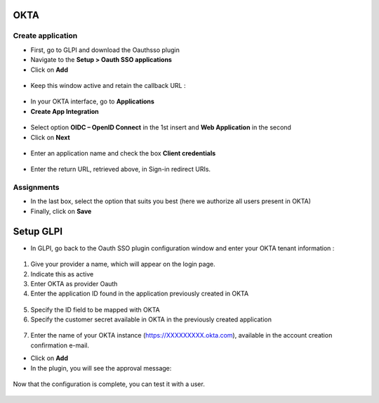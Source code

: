 OKTA
----

Create application
~~~~~~~~~~~~~~~~~~

-  First, go to GLPI and download the Oauthsso plugin
-  Navigate to the **Setup > Oauth SSO applications**
-  Click on **Add**

.. figure:: images/okta-2.png
   :alt:

-  Keep this window active and retain the callback URL :

.. figure:: images/okta-3.png
   :alt:

-  In your OKTA interface, go to **Applications**
-  **Create App Integration**

.. figure:: images/okta-4.png
   :alt:

-  Select option **OIDC – OpenID Connect** in the 1st insert and **Web Application** in the second
-  Click on **Next**

.. figure:: images/okta-5.png
   :alt:

-  Enter an application name and check the box **Client credentials**

.. figure:: images/okta-6.png
   :alt:

-  Enter the return URL, retrieved above, in Sign-in redirect URIs.

.. figure:: images/okta-7.png
   :alt:

Assignments
~~~~~~~~~~~

-  In the last box, select the option that suits you best (here we authorize all users present in OKTA)
-  Finally, click on **Save**

.. figure:: images/okta-8.png
   :alt:

Setup GLPI
----------

-  In GLPI, go back to the Oauth SSO plugin configuration window and enter your OKTA tenant information :

.. figure:: images/okta-9.png
   :alt:

1. Give your provider a name, which will appear on the login page.

2. Indicate this as active

3. Enter OKTA as provider Oauth

4. Enter the application ID found in the application previously created in OKTA

.. figure:: images/okta-10.png
   :alt:

5. Specify the ID field to be mapped with OKTA

6. Specify the customer secret available in OKTA in the previously created application

.. figure:: images/okta-11.png
   :alt:

7. Enter the name of your OKTA instance (https://XXXXXXXXX.okta.com), available in the account creation confirmation e-mail.

- Click on **Add**
- In the plugin, you will see the approval message:

.. figure:: images/okta-12.png
   :alt:

Now that the configuration is complete, you can test it with a user.

.. figure:: images/okta-13.png
   :alt:

.. figure:: images/okta-14.png
   :alt:
